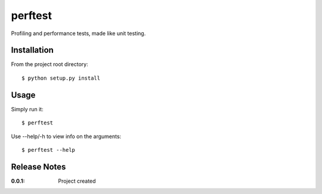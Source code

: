 perftest
========

Profiling and performance tests, made like unit testing.

Installation
------------

From the project root directory::

    $ python setup.py install

Usage
-----

Simply run it::

    $ perftest

Use --help/-h to view info on the arguments::

    $ perftest --help

Release Notes
-------------

:0.0.1:
    Project created
